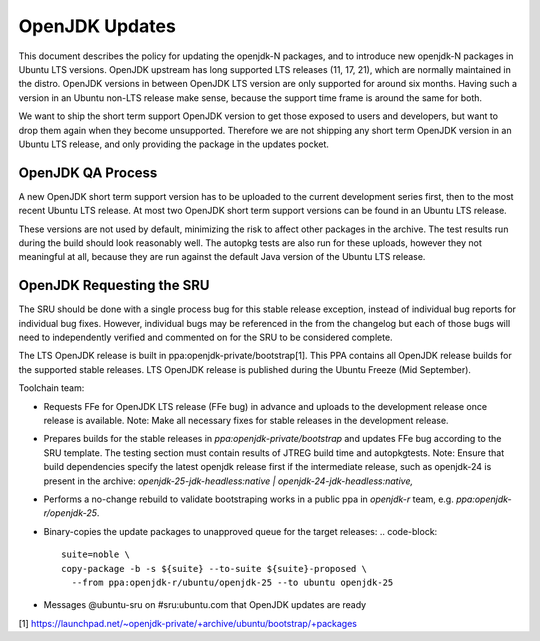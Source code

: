 .. _reference-exception-OpenJDK-Updates:

OpenJDK Updates
===============

This document describes the policy for updating the openjdk-N packages,
and to introduce new openjdk-N packages in Ubuntu LTS versions. OpenJDK
upstream has long supported LTS releases (11, 17, 21), which are
normally maintained in the distro. OpenJDK versions in between OpenJDK
LTS version are only supported for around six months. Having such a
version in an Ubuntu non-LTS release make sense, because the support
time frame is around the same for both.

We want to ship the short term support OpenJDK version to get those
exposed to users and developers, but want to drop them again when they
become unsupported. Therefore we are not shipping any short term OpenJDK
version in an Ubuntu LTS release, and only providing the package in the
updates pocket.


OpenJDK QA Process
------------------

A new OpenJDK short term support version has to be uploaded to the
current development series first, then to the most recent Ubuntu LTS
release. At most two OpenJDK short term support versions can be found in
an Ubuntu LTS release.

These versions are not used by default, minimizing the risk to affect
other packages in the archive. The test results run during the build
should look reasonably well. The autopkg tests are also run for these
uploads, however they not meaningful at all, because they are run
against the default Java version of the Ubuntu LTS release.


OpenJDK Requesting the SRU
--------------------------

The SRU should be done with a single process bug for this stable release
exception, instead of individual bug reports for individual bug fixes.
However, individual bugs may be referenced in the from the changelog but
each of those bugs will need to independently verified and commented on
for the SRU to be considered complete.

The LTS OpenJDK release is built in ppa:openjdk-private/bootstrap[1].
This PPA contains all OpenJDK release builds for the supported stable
releases. LTS OpenJDK release is published during the Ubuntu Freeze (Mid
September).

Toolchain team:

-  Requests FFe for OpenJDK LTS release (FFe bug) in advance and uploads
   to the development release once release is available. Note: Make all
   necessary fixes for stable releases in the development release.
-  Prepares builds for the stable releases in
   `ppa:openjdk-private/bootstrap` and updates FFe bug according to the
   SRU template. The testing section must contain results of JTREG build
   time and autopkgtests.
   Note: Ensure that build dependencies specify the latest openjdk
   release first if the intermediate release, such as openjdk-24 is
   present in the archive:
   `openjdk-25-jdk-headless:native | openjdk-24-jdk-headless:native,`
-  Performs a no-change rebuild to validate bootstraping works in a
   public ppa in `openjdk-r` team, e.g. `ppa:openjdk-r/openjdk-25`.
-  Binary-copies the update packages to unapproved queue for the target
   releases:
   .. code-block::
        suite=noble \
        copy-package -b -s ${suite} --to-suite ${suite}-proposed \
          --from ppa:openjdk-r/ubuntu/openjdk-25 --to ubuntu openjdk-25
-  Messages @ubuntu-sru on #sru:ubuntu.com that OpenJDK updates are
   ready


[1]
https://launchpad.net/~openjdk-private/+archive/ubuntu/bootstrap/+packages
